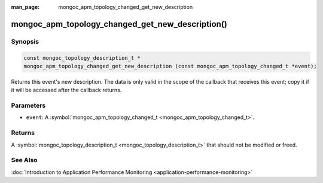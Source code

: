 :man_page: mongoc_apm_topology_changed_get_new_description

mongoc_apm_topology_changed_get_new_description()
=================================================

Synopsis
--------

.. code-block:: none

  const mongoc_topology_description_t *
  mongoc_apm_topology_changed_get_new_description (const mongoc_apm_topology_changed_t *event);

Returns this event's new description. The data is only valid in the scope of the callback that receives this event; copy it if it will be accessed after the callback returns.

Parameters
----------

* ``event``: A :symbol:`mongoc_apm_topology_changed_t <mongoc_apm_topology_changed_t>`.

Returns
-------

A :symbol:`mongoc_topology_description_t <mongoc_topology_description_t>` that should not be modified or freed.

See Also
--------

:doc:`Introduction to Application Performance Monitoring <application-performance-monitoring>`

